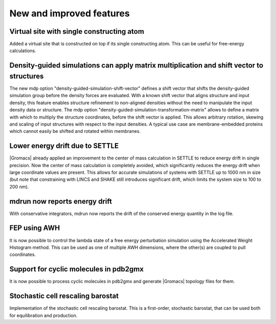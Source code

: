 New and improved features
^^^^^^^^^^^^^^^^^^^^^^^^^

.. Note to developers!
   Please use """"""" to underline the individual entries for fixed issues in the subfolders,
   otherwise the formatting on the webpage is messed up.
   Also, please use the syntax :issue:`number` to reference issues on GitLab, without the
   a space between the colon and number!

Virtual site with single constructing atom
""""""""""""""""""""""""""""""""""""""""""

Added a virtual site that is constructed on top if its single constructing
atom. This can be useful for free-energy calculations.

Density-guided simulations can apply matrix multiplication and shift vector to structures
"""""""""""""""""""""""""""""""""""""""""""""""""""""""""""""""""""""""""""""""""""""""""

The new mdp option "density-guided-simulation-shift-vector" defines a
shift vector that shifts the density-guided simulation group before the 
density forces are evaluated. With a known shift vector that aligns structure
and input density, this feature enables structure refinement to non-aligned
densities without the need to manipulate the input density data or structure.
The mdp option "density-guided-simulation-transformation-matrix" allows to 
define a matrix with which to multiply the structure coordinates, before the shift
vector is applied. This allows arbitrary rotation, skewing and scaling of input
structures with respect to the input densities.
A typical use case are membrane-embedded proteins which cannot easily be
shifted and rotated within membranes.

Lower energy drift due to SETTLE
""""""""""""""""""""""""""""""""

|Gromacs| already applied an improvement to the center of mass calculation in
SETTLE to reduce energy drift in single precision. Now the center of mass
calculation is completely avoided, which significantly reduces the energy
drift when large coordinate values are present. This allows for accurate
simulations of systems with SETTLE up to 1000 nm in size (but note that
constraining with LINCS and SHAKE still introduces significant drift,
which limits the system size to 100 to 200 nm).

mdrun now reports energy drift
""""""""""""""""""""""""""""""

With conservative integrators, mdrun now reports the drift of the conserved
energy quantity in the log file.

FEP using AWH
"""""""""""""

It is now possible to control the lambda state of a free energy perturbation
simulation using the Accelerated Weight Histogram method. This can be used
as one of multiple AWH dimensions, where the other(s) are coupled to pull
coordinates.

Support for cyclic molecules in pdb2gmx
"""""""""""""""""""""""""""""""""""""""

It is now possible to process cyclic molecules in pdb2gmx and generate |Gromacs|
topology files for them.

Stochastic cell rescaling barostat
""""""""""""""""""""""""""""""""""

Implementation of the stochastic cell rescaling barostat. This is a first-order,
stochastic barostat, that can be used both for equilibration and production.
